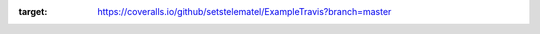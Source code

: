 .. image:: https://coveralls.io/repos/github/setstelematel/ExampleTravis/badge.svg?branch=master
:target: https://coveralls.io/github/setstelematel/ExampleTravis?branch=master

